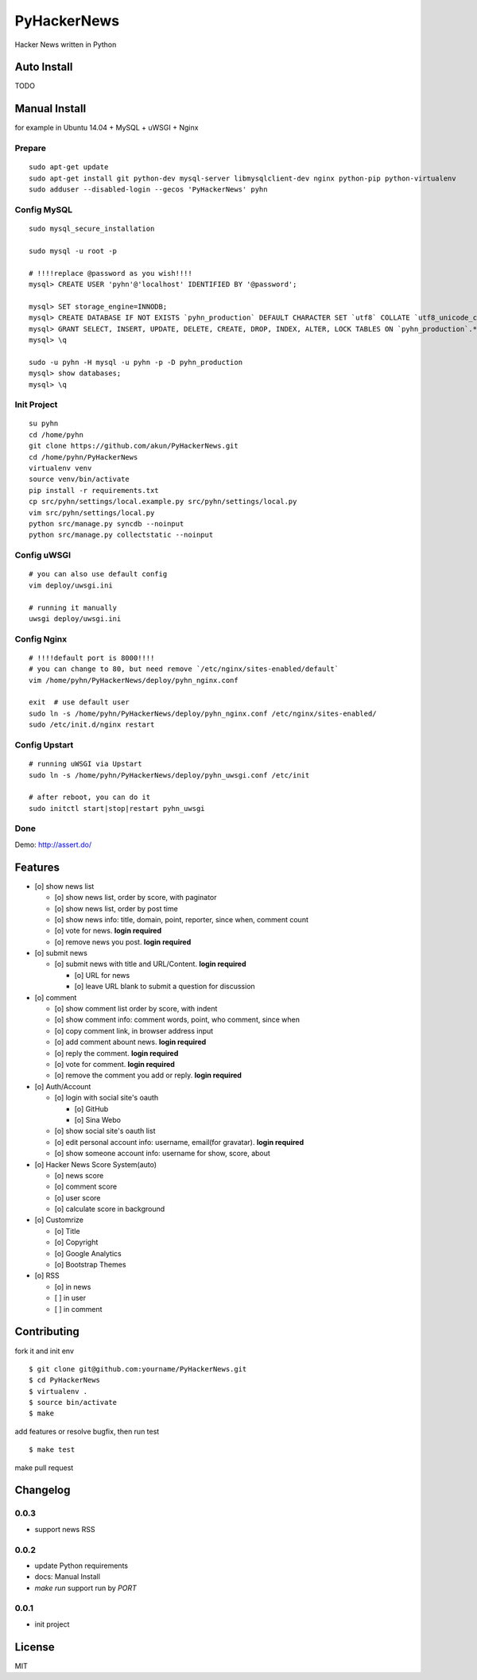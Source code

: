 PyHackerNews
============

.. image:: https://travis-ci.org/akun/PyHackerNews.svg?branch=master
   :target: https://travis-ci.org/akun/PyHackerNews
   :alt: Build Status

.. image:: https://landscape.io/github/akun/PyHackerNews/master/landscape.png
   :target: https://landscape.io/github/akun/PyHackerNews/master
   :alt: Code Health

.. image:: https://coveralls.io/repos/akun/PyHackerNews/badge.png?branch=master
   :target: https://coveralls.io/r/akun/PyHackerNews?branch=master
   :alt: Coverage Status

Hacker News written in Python

Auto Install
------------

TODO

Manual Install
--------------

for example in Ubuntu 14.04 + MySQL + uWSGI + Nginx

Prepare
~~~~~~~

::

   sudo apt-get update
   sudo apt-get install git python-dev mysql-server libmysqlclient-dev nginx python-pip python-virtualenv
   sudo adduser --disabled-login --gecos 'PyHackerNews' pyhn

Config MySQL
~~~~~~~~~~~~

::

   sudo mysql_secure_installation

   sudo mysql -u root -p

   # !!!!replace @password as you wish!!!!
   mysql> CREATE USER 'pyhn'@'localhost' IDENTIFIED BY '@password';

   mysql> SET storage_engine=INNODB;
   mysql> CREATE DATABASE IF NOT EXISTS `pyhn_production` DEFAULT CHARACTER SET `utf8` COLLATE `utf8_unicode_ci`;
   mysql> GRANT SELECT, INSERT, UPDATE, DELETE, CREATE, DROP, INDEX, ALTER, LOCK TABLES ON `pyhn_production`.* TO 'pyhn'@'localhost';
   mysql> \q

   sudo -u pyhn -H mysql -u pyhn -p -D pyhn_production
   mysql> show databases;
   mysql> \q

Init Project
~~~~~~~~~~~~

::

   su pyhn
   cd /home/pyhn
   git clone https://github.com/akun/PyHackerNews.git
   cd /home/pyhn/PyHackerNews
   virtualenv venv
   source venv/bin/activate
   pip install -r requirements.txt
   cp src/pyhn/settings/local.example.py src/pyhn/settings/local.py
   vim src/pyhn/settings/local.py
   python src/manage.py syncdb --noinput
   python src/manage.py collectstatic --noinput

Config uWSGI
~~~~~~~~~~~~

::

   # you can also use default config
   vim deploy/uwsgi.ini

   # running it manually
   uwsgi deploy/uwsgi.ini

Config Nginx
~~~~~~~~~~~~

::

   # !!!!default port is 8000!!!!
   # you can change to 80, but need remove `/etc/nginx/sites-enabled/default`
   vim /home/pyhn/PyHackerNews/deploy/pyhn_nginx.conf

   exit  # use default user
   sudo ln -s /home/pyhn/PyHackerNews/deploy/pyhn_nginx.conf /etc/nginx/sites-enabled/
   sudo /etc/init.d/nginx restart

Config Upstart
~~~~~~~~~~~~~~

::

   # running uWSGI via Upstart
   sudo ln -s /home/pyhn/PyHackerNews/deploy/pyhn_uwsgi.conf /etc/init

   # after reboot, you can do it
   sudo initctl start|stop|restart pyhn_uwsgi

Done
~~~~

Demo: http://assert.do/

.. image:: demo.png

Features
--------

* [o] show news list

  + [o] show news list, order by score, with paginator
  + [o] show news list, order by post time
  + [o] show news info: title, domain, point, reporter, since when, comment count
  + [o] vote for news. **login required**
  + [o] remove news you post. **login required**

* [o] submit news

  + [o] submit news with title and URL/Content. **login required**

    - [o] URL for news
    - [o] leave URL blank to submit a question for discussion

* [o] comment

  + [o] show comment list order by score, with indent
  + [o] show comment info: comment words, point, who comment, since when
  + [o] copy comment link, in browser address input
  + [o] add comment abount news. **login required**
  + [o] reply the comment. **login required**
  + [o] vote for comment. **login required**
  + [o] remove the comment you add or reply. **login required**

* [o] Auth/Account

  + [o] login with social site's oauth

    - [o] GitHub
    - [o] Sina Webo

  + [o] show social site's oauth list
  + [o] edit personal account info: username, email(for gravatar). **login required**
  + [o] show someone account info: username for show, score, about

* [o] Hacker News Score System(auto)

  + [o] news score
  + [o] comment score
  + [o] user score
  + [o] calculate score in background

* [o] Customrize

  + [o] Title
  + [o] Copyright
  + [o] Google Analytics
  + [o] Bootstrap Themes

* [o] RSS

  + [o] in news
  + [ ] in user
  + [ ] in comment

Contributing
------------

fork it and init env

::

   $ git clone git@github.com:yourname/PyHackerNews.git
   $ cd PyHackerNews
   $ virtualenv .
   $ source bin/activate
   $ make

add features or resolve bugfix, then run test

::

   $ make test

make pull request

Changelog
---------

0.0.3
~~~~~

* support news RSS

0.0.2
~~~~~

* update Python requirements
* docs: Manual Install
* `make run` support run by `PORT`

0.0.1
~~~~~

* init project

License
-------

MIT
